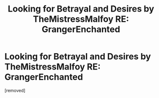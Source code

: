 #+TITLE: Looking for Betrayal and Desires by TheMistressMalfoy RE: GrangerEnchanted

* Looking for Betrayal and Desires by TheMistressMalfoy RE: GrangerEnchanted
:PROPERTIES:
:Author: kpmatias
:Score: 1
:DateUnix: 1464068790.0
:DateShort: 2016-May-24
:END:
[removed]

